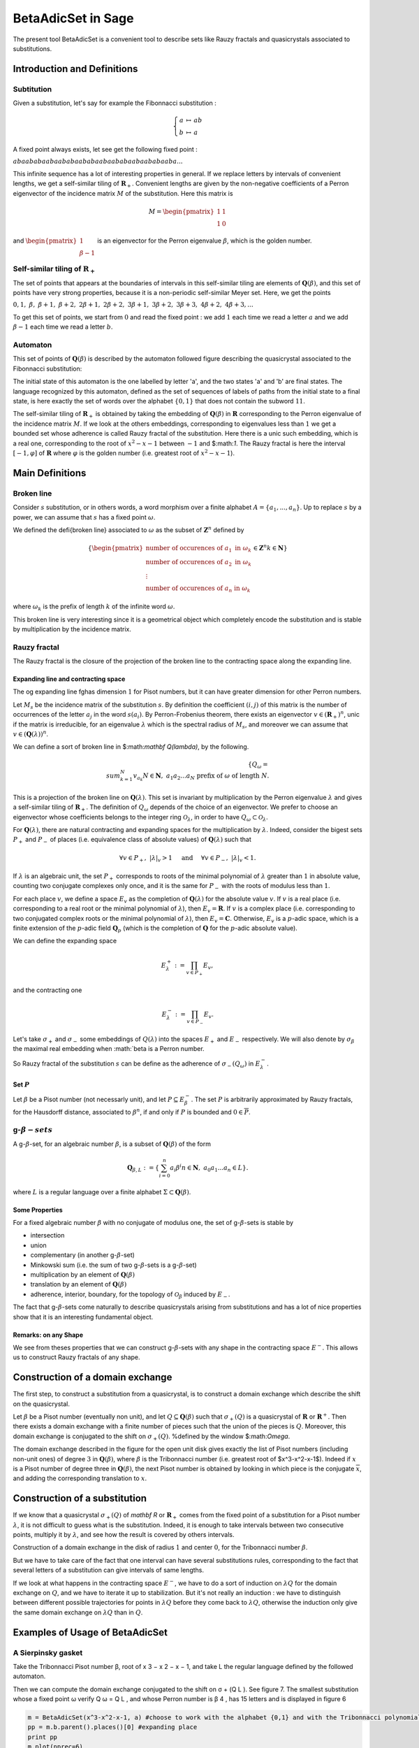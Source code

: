 .. -*- coding: utf-8 -*-
.. _beta_adic_set:

===================
BetaAdicSet in Sage
===================

.. MODULEAUTHOR:: Paul Mercat, and Dominique Benielli
                  Labex Archimede - I2M -
                  AMU Aix-Marseille Universite


The present tool BetaAdicSet is a convenient tool to describe sets like Rauzy fractals and quasicrystals associated to substitutions.


Introduction and Definitions
----------------------------

Subtitution
~~~~~~~~~~~

Given a substitution, let's say for example the Fibonnacci substitution :

.. MATH::
    \left\{
    \begin{array}{rcl}
    a & \mapsto & ab \\
    b & \mapsto & a
    \end{array}
    \right.

A fixed point always exists, let see get the following fixed point :

:math:`abaababaabaababaababaabaababaabaababaaba...`

This infinite sequence has a lot of interesting properties in general.
If we replace letters by intervals of convenient lengths, we get a self-similar tiling of :math:`\mathbf R_+`.
Convenient lengths are given by the non-negative coefficients of a Perron eigenvector of the incidence matrix :math:`M` of the substitution.
Here this matrix is

.. MATH::
    M = \begin{pmatrix}
    1 & 1 \\
    1 & 0
    \end{pmatrix}
  
and :math:`\begin{pmatrix} 1 \\ \beta-1 \end{pmatrix}` is an eigenvector for the Perron eigenvalue :math:`\beta`, which is the golden number.

Self-similar tiling of :math:`\mathbf R_+`
~~~~~~~~~~~~~~~~~~~~~~~~~~~~~~~~~~~~~~~~~~

The set of points that appears at the boundaries of intervals in this self-similar tiling are elements of :math:`\mathbf Q(\beta)`, and this set of points have very strong properties, because it is a non-periodic self-similar Meyer set.
Here, we get the points
  
:math:`0, 1,\ \beta,\ \beta + 1,\ \beta + 2,\ 2\beta + 1,\ 2\beta + 2,\ 3\beta + 1,\ 3\beta + 2,\ 3\beta + 3, \ 4\beta + 2,\ 4\beta + 3, ...`

To get this set of points, we start from :math:`0` and read the fixed point : 
we add :math:`1` each time we read a letter :math:`a` and we add :math:`\beta-1` each time we read a letter :math:`b`.
  
Automaton
~~~~~~~~~

This set of points of :math:`\mathbf Q(\beta)` is described by the automaton followed figure describing the quasicrystal 
associated to the Fibonnacci substitution:

.. PLOT::
   :width: 30%

    a = DetAutomaton([('a', 'b', '1'), ('a', 'a', '0'),('b', 'a', '0')], i='a')
    sphinx_plot(a)

The initial state of this automaton is the one labelled by letter 'a', and the two states 'a' and 'b' are final states.
The language recognized by this automaton, defined as the set of sequences of labels of paths from the initial state to a final state,
is here exactly the set of words over the alphabet :math:`\{0,1\}` that does not contain the subword :math:`11`.

The self-similar tiling of :math:`\mathbf R_+` is obtained by taking the embedding of :math:`\mathbf Q(\beta)` in :math:`\mathbf R` corresponding to the Perron eigenvalue of the incidence matrix :math:`M`.
If we look at the others embeddings, corresponding to eigenvalues less than :math:`1` we get a bounded set whose adherence is called Rauzy fractal of the substitution.
Here there is a unic such embedding, which is a real one, corresponding to the root of :math:`x^2-x-1` between :math:`-1` and $:math:`1`.
The Rauzy fractal is here the interval :math:`[-1, \varphi]` of :math:`\mathbf R` where :math:`\varphi` is the golden number (i.e. greatest root of :math:`x^2-x-1`).


Main Definitions
----------------

Broken line
~~~~~~~~~~~

Consider :math:`s` substitution, or in others words, a word morphism over a finite alphabet :math:`A = \{a_1, ..., a_n\}`.
Up to replace :math:`s` by a power, we can assume that :math:`s` has a fixed point :math:`\omega`.
    
We defined the \defi{broken line} associated to :math:`\omega` as the subset of :math:`\mathbf Z^n` defined by

.. MATH::
    \{ {\begin{pmatrix}
    \text{number of occurences of } a_1 \text{ in } \omega_k \\
    \text{number of occurences of } a_2 \text{ in } \omega_k \\
    \vdots \\
    \text{number of occurences of } a_n \text{ in } \omega_k
    \end{pmatrix}
    \in \mathbf Z^n
    } 
    {k \in \mathbf N} \}
  
where :math:`\omega_k` is the prefix of length :math:`k` of the infinite word :math:`\omega`.

This broken line is very interesting since it is a geometrical object which completely encode the substitution and is stable by multiplication by the incidence matrix.

Rauzy fractal
~~~~~~~~~~~~~

The Rauzy fractal is the closure of the projection of the broken line to the contracting space along the expanding line.

Expanding line and contracting space
^^^^^^^^^^^^^^^^^^^^^^^^^^^^^^^^^^^^

The \og expanding line \fg\ has dimension :math:`1` for Pisot numbers, but it can have greater dimension for other Perron numbers.

Let :math:`M_s` be the incidence matrix of the substitution :math:`s`.
By definition the coefficient :math:`(i,j)` of this matrix is the number of occurrences of the letter :math:`a_j` in the word :math:`s(a_i)`.
By Perron-Frobenius theorem, there exists an eigenvector :math:`v \in (\mathbf R_+)^n`, unic if the matrix is irreducible, for an eigenvalue :math:`\lambda` which is the spectral radius of :math:`M_s`,
and moreover we can assume that :math:`v \in (\mathbf Q(\lambda))^{n}`.
    
We can define a sort of broken line in $:math:`\mathbf Q(\lambda)`, by the following. 

.. MATH::

    \{ Q_\omega = { \\sum_{k=1}^N v_{a_k} }{ N \in \mathbf N,\ a_1 a_2 ... a_N \text{ prefix of } \omega \text{ of length } N }.
    

This is a projection of the broken line on :math:`\mathbf Q(\lambda)`.
This set is invariant by multiplication by the Perron eigenvalue :math:`\lambda` and gives a self-similar tiling of :math:`\mathbf R_+`.
The definition of :math:`Q_\omega` depends of the choice of an eigenvector.
We prefer to choose an eigenvector whose coefficients belongs to the integer ring :math:`\mathcal O_\lambda`, in order to have :math:`Q_\omega \subset \mathcal O_\lambda`.
    
For :math:`\mathbf Q(\lambda)`, there are natural contracting and expanding spaces for the multiplication by :math:`\lambda`.
Indeed, consider the bigest sets :math:`P_+` and :math:`P_-` of places (i.e. equivalence class of absolute values) 
of :math:`\mathbf Q(\lambda)` such that

.. MATH::

    	\forall v \in P_+,\ |{\lambda}|_v > 1 \quad \text{ and } \quad \forall v \in P_-,\ |{\lambda}|_v < 1.
  
If :math:`\lambda` is an algebraic unit, the set :math:`P_+` corresponds to roots of the minimal polynomial of :math:`\lambda` greater than :math:`1` in absolute value, counting two conjugate complexes only once,
and it is the same for :math:`P_-` with the roots of modulus less than :math:`1`.
    
For each place :math:`v`, we define a space :math:`E_v` as the completion of :math:`\mathbf Q(\lambda)` for the absolute value :math:`v`.
If :math:`v` is a real place (i.e. corresponding to a real root or the minimal polynomial of :math:`\lambda`), then :math:`E_v = \mathbf R`.
If :math:`v` is a complex place (i.e. corresponding to two conjugated complex roots or the minimal polynomial of :math:`\lambda`), then :math:`E_v = \mathbf C`.
Otherwise, :math:`E_v` is a :math:`p`-adic space, which is a finite extension of the :math:`p`-adic field :math:`\mathbf Q_p` (which is the completion of :math:`\mathbf Q` for the :math:`p`-adic absolute value).
    
    
We can define the expanding space

.. MATH::

    	E_\lambda^+ := \prod_{v \in P_+} E_v,

and the contracting one

.. MATH::

    	E_\lambda^- := \prod_{v \in P_-} E_v.
   
    
Let's take :math:`\sigma_+` and :math:`\sigma_-` some embeddings of :math:`Q(\lambda)` into the spaces :math:`E_+` and :math:`E_-` respectively.
We will also denote by :math:`\sigma_\beta` the maximal real embedding when :math:`\beta is a Perron number.
      
So Rauzy fractal of the substitution :math:`s` can be define as the adherence of :math:`\sigma_-(Q_\omega)` in :math:`E_{\lambda}^-`.

Set :math:`P`
^^^^^^^^^^^^^
Let :math:`\beta` be a Pisot number (not necessarly unit), and let :math:`P \subseteq E_\beta^-`.
The set :math:`P` is arbitrarily approximated by Rauzy fractals, for the Hausdorff distance, associated to :math:`\beta^n`, 
if and only if :math:`P` is bounded and :math:`0 \in \overline{P}`.


g-:math:`\beta-sets`
~~~~~~~~~~~~~~~~~~~~

A g-:math:`\beta`-set, for an algebraic number :math:`\beta`, is a subset of :math:`\mathbf Q(\beta)` of the form

.. MATH::

        { \mathbf Q_{\beta,L} := \{ \sum_{i=0}^n a_i \beta^i} { n \in \mathbf N,\ a_0 a_1 ... a_n \in L } \}.

where :math:`L` is a regular language over a finite alphabet :math:`\Sigma \subset \mathbf Q(\beta)`.

Some Properties
^^^^^^^^^^^^^^^

For a fixed algebraic number :math:`\beta` with no conjugate of modulus one,
the set of g-:math:`\beta`-sets is stable by

* intersection
* union
* complementary (in another g-:math:`\beta`-set)
* Minkowski sum (i.e. the sum of two g-:math:`\beta`-sets is a g-:math:`\beta`-set)
* multiplication by an element of :math:`\mathbf Q(\beta)`
* translation by an element of :math:`\mathbf Q(\beta)`
* adherence, interior, boundary, for the topology of :math:`\mathcal O_\beta` induced by :math:`E_-`. 



The fact that g-:math:`\beta`-sets come naturally to describe quasicrystals arising from substitutions
and has a lot of nice properties show that it is an interesting fundamental object.
    

Remarks: on any Shape
^^^^^^^^^^^^^^^^^^^^^

We see from theses properties that we can construct g-:math:`\beta`-sets with any shape in the contracting space :math:`E^-`.
This allows us to construct Rauzy fractals of any shape.



Construction of a domain exchange
---------------------------------
The first step, to construct a substitution from a quasicrystal, is to construct a domain exchange which describe the shift on the quasicrystal.

Let :math:`\beta` be a Pisot number (eventually non unit), and let :math:`Q \subseteq \mathbf Q(\beta)` such that :math:`\sigma_+(Q)` is a quasicrystal of :math:`\mathbf R` or :math:`\mathbf R^+`.
Then there exists a domain exchange with a finite number of pieces such that the union of the pieces is :math:`Q`.
Moreover, this domain exchange is conjugated to the shift on :math:`\sigma_+(Q)`. %defined by the window $:math:`\Omega`. 

.. figure::echange_rond2.pdf, echange_rond1.pdf
  :scale: 40 %


  .. image:: echange_rond2.pdf
  .. image:: echange_rond1.pdf
  Construction of a domain exchange in the unit disk, for the integer ring :math:`\mathcal O_\beta`,
  where :math:`\beta` is the Tribonnacci number. 
  \textcolor{red}{:math:`-2\beta^2+2\beta`}, \quad \textcolor{orange}{:math:`\beta^2-\beta-1`}, \quad \textcolor{lime}{:math:`\beta-1`}, \quad \textcolor{green}{:math:`1`}, \quad \textcolor{cyan}{:math:`-\beta^2+2\beta+1`, \quad \textcolor{bleu}{:math:`\beta^2-\beta`, \quad \textcolor{magenta}{:math:`\beta`

The domain exchange described in the figure for the open unit disk gives exactly the list of Pisot numbers (including non-unit ones) of degree :math:`3` in :math:`\mathbf Q(\beta)`,
where :math:`\beta` is the Tribonnacci number (i.e. greatest root of $x^3-x^2-x-1$).
Indeed if :math:`x` is a Pisot number of degree three in :math:`\mathbf Q(\beta)`, the next Pisot number is obtained by looking in which piece is the conjugate :math:`\overline{x}`,
and adding the corresponding translation to :math:`x`.

Construction of a substitution
------------------------------

If we know that a quasicrystal :math:`\sigma_+(Q)` of `\mathbf R` or :math:`\mathbf R_+` comes from the fixed point of a substitution for a Pisot number :math:`\lambda`,
it is not difficult to guess what is the substitution.
Indeed, it is enough to take intervals between two consecutive points, multiply it by :math:`\lambda`,
and see how the result is covered by others intervals.



.. tikz::
     \draw (0,0) -- (12, 0);
     \draw (0.000, -.1) -- (0.000, .1);
     \draw (1.000, -.1) -- (1.000, .1);
     \draw (1.839, -.1) -- (1.839, .1);
     \draw (2.839, -.1) -- (2.839, .1);
     \draw (3.383, -.1) -- (3.383, .1);
     \draw (4.383, -.1) -- (4.383, .1);
     \draw (5.222, -.1) -- (5.222, .1);
     \draw (6.222, -.1) -- (6.222, .1);
     \draw (7.222, -.1) -- (7.222, .1);
     \draw (8.062, -.1) -- (8.062, .1);
     \draw (9.062, -.1) -- (9.062, .1);
     \draw (9.605, -.1) -- (9.605, .1);
     \draw (10.605, -.1) -- (10.605, .1);
     \draw (11.445, -.1) -- (11.445, .1);

     \draw (0,3) -- (12, 3);
     \draw (0.000, 2.9) -- (0.000, 3.1);
     \draw (1.000, 2.9) -- (1.000, 3.1);
     \draw (1.839, 2.9) -- (1.839, 3.1);
     \draw (2.839, 2.9) -- (2.839, 3.1);
     \draw (3.383, 2.9) -- (3.383, 3.1);
     \draw (4.383, 2.9) -- (4.383, 3.1);
     \draw (5.222, 2.9) -- (5.222, 3.1);
     \draw (6.222, 2.9) -- (6.222, 3.1);
     \draw (7.222, 2.9) -- (7.222, 3.1);
     \draw (8.062, 2.9) -- (8.062, 3.1);
     \draw (9.062, 2.9) -- (9.062, 3.1);
     \draw (9.605, 2.9) -- (9.605, 3.1);
     \draw (10.605, 2.9) -- (10.605, 3.1);
     \draw (11.445, 2.9) -- (11.445, 3.1);
	
     \draw (0.000, 3) -- (0.000, 0);
     \draw (1.000, 3) -- (1.839, 0);
     \draw (1.839, 3) -- (3.383, 0);
     \draw (2.839, 3) -- (5.222, 0);
     \draw (3.383, 3) -- (6.222, 0);
     \draw (4.383, 3) -- (8.062, 0);
     \draw (5.222, 3) -- (9.605, 0);
     \draw (6.222, 3) -- (11.445, 0); 
     \draw (0.500, -.2) node {a};
     \draw (1.420, -.2) node {b};
     \draw (2.339, -.2) node {a};
     \draw (3.111, -.2) node {c};
     \draw (3.883, -.2) node {a};
     \draw (4.803, -.2) node {b};
     \draw (5.722, -.2) node {a};
     \draw (6.722, -.2) node {a};
     \draw (7.642, -.2) node {b};
     \draw (8.562, -.2) node {a};
     \draw (9.333, -.2) node {c};
     \draw (10.105, -.2) node {a};
     \draw (11.025, -.2) node {b};
     \draw (0.500, 3.2) node {a};
     \draw (1.420, 3.2) node {b};
     \draw (2.339, 3.2) node {a};
     \draw (3.111, 3.2) node {c};
     \draw (3.883, 3.2) node {a};
     \draw (4.803, 3.2) node {b};
     \draw (5.722, 3.2) node {a};
     \draw (6.722, 3.2) node {a};
     \draw (7.642, 3.2) node {b};
     \draw (8.562, 3.2) node {a};
     \draw (9.333, 3.2) node {c};
     \draw (10.105, 3.2) node {a};
     \draw (11.025, 3.2) node {b};
     \draw[->] (-.3, 3) arc (150:210:3);
     \draw (-.7 ,1.5) node[left] {:math:`\times \lambda`};

Construction of a domain exchange in the disk of radius :math:`1` and center :math:`0`,
for the Tribonnacci number :math:`\beta`.

But we have to take care of the fact that one interval can have several substitutions rules,
corresponding to the fact that several letters of a substitution can give intervals of same lengths.

If we look at what happens in the contracting space :math:`E^-`, we have to do a sort of induction on :math:`\lambda Q`
for the domain exchange on :math:`Q`, and we have to iterate it up to stabilization.
But it's not really an induction : we have to distinguish between different possible 
trajectories for points in :math:`\lambda Q` before they come back to :math:`\lambda Q`,
otherwise the induction only give the same domain exchange on :math:`\lambda Q` than in :math:`Q`.


Examples of Usage of BetaAdicSet
--------------------------------




A Sierpinsky gasket
~~~~~~~~~~~~~~~~~~~

Take the Tribonnacci Pisot number β, root of x 3 − x 2 − x − 1,
and take L the regular language defined by the followed automaton.


.. PLOT::
   :width: 80%

   # automaton that describe a Sierpinsky gasket
   a = DetAutomaton([(0,2,0),(0,6,1),(2,3,1),(2,12,0),(6,7,1),(6,9,0),(3,4,1),(3,5,0),(12,13,1),(12,14,0),(7,8,0),(7,15,1),(9,10,0),(9,11,1),(4,0,0),(5,0,0),(5,0,1),(13,0,0),(13,0,1),(14,0,0),(8,0,0),(8,0,1),(15,0,1),(10,0,1),(11,0,1),(11,0,0)], i=0)

   # automaton recognizing a set of non-empty interior
   a2 = DetAutomaton([(0,1,0),(1,2,0),(2,2,0),(2,2,1)],i=0, final_states=[2])
   # multiply by b^2
   a3 = a.unshift1(0, final=True).unshift1(1)

   a = a2.union(a3)
   sphinx_plot(a)

Then we
can compute the domain exchange conjugated to the shift on σ + (Q L ). See figure 7.
The smallest substitution whose a fixed point ω verify Q ω = Q L , and whose Perron
number is β 4 , has 15 letters and is displayed in figure 6


.. code-block:: Python

   m = BetaAdicSet(x^3-x^2-x-1, a) #choose to work with the alphabet {0,1} and with the Tribonnacci polynomial
   pp = m.b.parent().places()[0] #expanding place
   print pp
   m.plot(nprec=6)

.. image:: beta_adic_image1.png
  :scale: 80 %

.. code-block:: Python
   # compute a domain exchange
   l = m.domain_exchange()
   print("Exchange with %s pieces."%len(l))
   Exchange with 6 pieces.
   # plot it
   m.plot_list([a for t,a in l], nprec=6)





.. PLOT::
   :width: 80%

   a = DetAutomaton([(0,0,0),(0,1,1),(1,1,0),(1,2,1),(2,2,0),(2,1,1)], i=0, final_states=[0,1])
   m = BetaAdicSet(x^3-x^2-x-1, a) # choose Tribonnacci
   m.plot()
   sphinx_plot(m)

